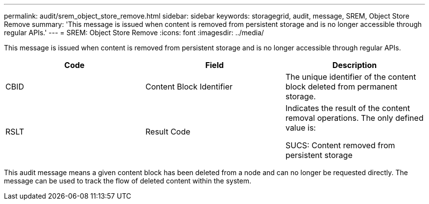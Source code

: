 ---
permalink: audit/srem_object_store_remove.html
sidebar: sidebar
keywords: storagegrid, audit, message, SREM, Object Store Remove
summary: 'This message is issued when content is removed from persistent storage and is no longer accessible through regular APIs.'
---
= SREM: Object Store Remove
:icons: font
:imagesdir: ../media/

[.lead]
This message is issued when content is removed from persistent storage and is no longer accessible through regular APIs.

[options="header"]
|===
| Code| Field| Description
a|
CBID
a|
Content Block Identifier
a|
The unique identifier of the content block deleted from permanent storage.
a|
RSLT
a|
Result Code
a|
Indicates the result of the content removal operations. The only defined value is:

SUCS: Content removed from persistent storage

|===
This audit message means a given content block has been deleted from a node and can no longer be requested directly. The message can be used to track the flow of deleted content within the system.
